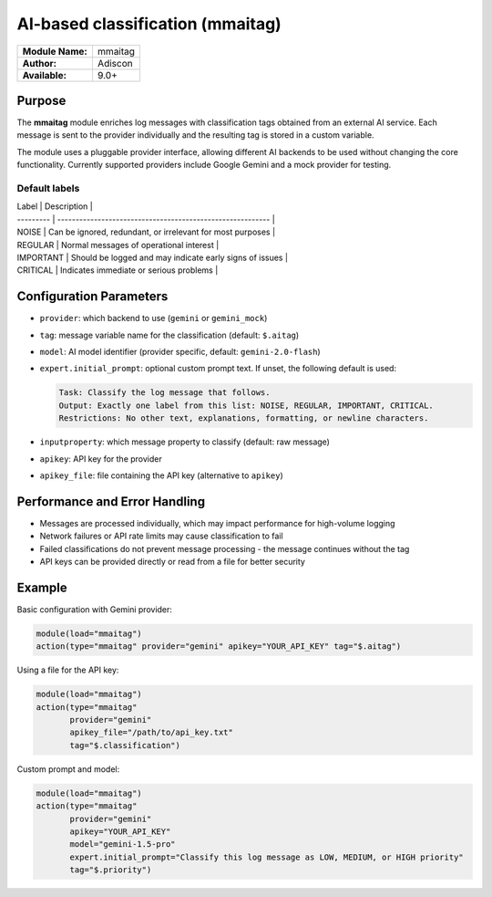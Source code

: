 .. index:: ! mmaitag

*********************************
AI-based classification (mmaitag)
*********************************

================  ================================
**Module Name:**  mmaitag
**Author:**       Adiscon
**Available:**    9.0+
================  ================================

Purpose
=======

The **mmaitag** module enriches log messages with classification tags
obtained from an external AI service. Each message is sent to the provider
individually and the resulting tag is stored in a custom variable.

The module uses a pluggable provider interface, allowing different AI backends
to be used without changing the core functionality. Currently supported providers
include Google Gemini and a mock provider for testing.

Default labels
--------------

| Label     | Description                                           |
| --------- | ---------------------------------------------------------- |
| NOISE     | Can be ignored, redundant, or irrelevant for most purposes |
| REGULAR   | Normal messages of operational interest                   |
| IMPORTANT | Should be logged and may indicate early signs of issues    |
| CRITICAL  | Indicates immediate or serious problems                   |

Configuration Parameters
========================

- ``provider``: which backend to use (``gemini`` or ``gemini_mock``)
- ``tag``: message variable name for the classification (default: ``$.aitag``)
- ``model``: AI model identifier (provider specific, default: ``gemini-2.0-flash``)
- ``expert.initial_prompt``: optional custom prompt text. If unset, the
  following default is used:

  .. code-block:: text

     Task: Classify the log message that follows. 
     Output: Exactly one label from this list: NOISE, REGULAR, IMPORTANT, CRITICAL. 
     Restrictions: No other text, explanations, formatting, or newline characters.

- ``inputproperty``: which message property to classify (default: raw message)
- ``apikey``: API key for the provider
- ``apikey_file``: file containing the API key (alternative to ``apikey``)

Performance and Error Handling
==============================

- Messages are processed individually, which may impact performance for high-volume logging
- Network failures or API rate limits may cause classification to fail
- Failed classifications do not prevent message processing - the message continues without the tag
- API keys can be provided directly or read from a file for better security

Example
=======

Basic configuration with Gemini provider:

.. code-block:: rsyslog

    module(load="mmaitag")
    action(type="mmaitag" provider="gemini" apikey="YOUR_API_KEY" tag="$.aitag")

Using a file for the API key:

.. code-block:: rsyslog

    module(load="mmaitag")
    action(type="mmaitag" 
           provider="gemini" 
           apikey_file="/path/to/api_key.txt" 
           tag="$.classification")

Custom prompt and model:

.. code-block:: rsyslog

    module(load="mmaitag")
    action(type="mmaitag" 
           provider="gemini" 
           apikey="YOUR_API_KEY"
           model="gemini-1.5-pro"
           expert.initial_prompt="Classify this log message as LOW, MEDIUM, or HIGH priority"
           tag="$.priority")



